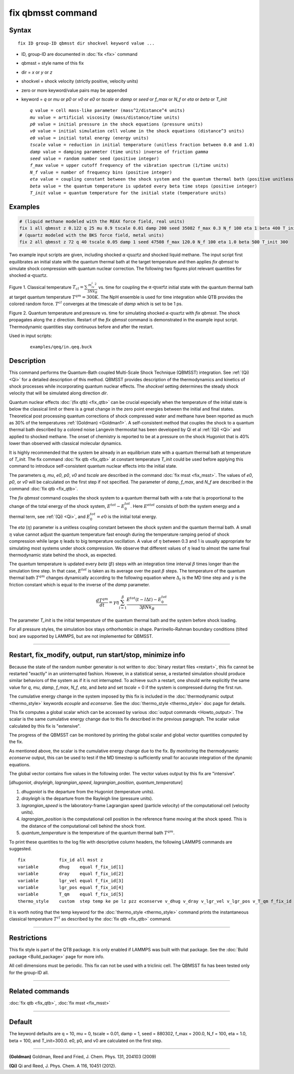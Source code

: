 .. index:: fix qbmsst

fix qbmsst command
==================

Syntax
""""""

.. parsed-literal::

   fix ID group-ID qbmsst dir shockvel keyword value ...

* ID, group-ID are documented in :doc:`fix <fix>` command
* qbmsst = style name of this fix
* dir = *x* or *y* or *z*
* shockvel = shock velocity (strictly positive, velocity units)
* zero or more keyword/value pairs may be appended
* keyword = *q* or *mu* or *p0* or *v0* or *e0* or *tscale* or *damp* or *seed* or *f_max* or *N_f* or *eta* or *beta* or *T_init*

  .. parsed-literal::

       *q* value = cell mass-like parameter (mass\^2/distance\^4 units)
       *mu* value = artificial viscosity (mass/distance/time units)
       *p0* value = initial pressure in the shock equations (pressure units)
       *v0* value = initial simulation cell volume in the shock equations (distance\^3 units)
       *e0* value = initial total energy (energy units)
       *tscale* value = reduction in initial temperature (unitless fraction between 0.0 and 1.0)
       *damp* value = damping parameter (time units) inverse of friction *gamma*
       *seed* value = random number seed (positive integer)
       *f_max* value = upper cutoff frequency of the vibration spectrum (1/time units)
       *N_f* value = number of frequency bins (positive integer)
       *eta* value = coupling constant between the shock system and the quantum thermal bath (positive unitless)
       *beta* value = the quantum temperature is updated every beta time steps (positive integer)
       *T_init* value = quantum temperature for the initial state (temperature units)

Examples
""""""""

.. code-block:: LAMMPS

   # (liquid methane modeled with the REAX force field, real units)
   fix 1 all qbmsst z 0.122 q 25 mu 0.9 tscale 0.01 damp 200 seed 35082 f_max 0.3 N_f 100 eta 1 beta 400 T_init 110
   # (quartz modeled with the BKS force field, metal units)
   fix 2 all qbmsst z 72 q 40 tscale 0.05 damp 1 seed 47508 f_max 120.0 N_f 100 eta 1.0 beta 500 T_init 300

Two example input scripts are given, including shocked
:math:`\alpha\textrm{-quartz}` and shocked liquid methane.  The input
script first equilibrates an initial state with the quantum thermal
bath at the target temperature and then applies *fix qbmsst* to simulate
shock compression with quantum nuclear correction.  The following two
figures plot relevant quantities for shocked
:math:`\alpha\textrm{-quartz}`.

.. image:: JPG/qbmsst_init.jpg
   :align: center

Figure 1. Classical temperature
:math:`T_{cl} = \sum \frac{m_iv_i^2}{3Nk_B}` vs. time for coupling the
:math:`\alpha\textrm{-quartz}` initial state with the quantum thermal
bath at target quantum temperature :math:`T^{qm} = 300 K`. The NpH
ensemble is used for time integration while QTB provides the colored
random force. :math:`T^{cl}` converges at the timescale of *damp*
which is set to be 1 ps.

.. image:: JPG/qbmsst_shock.jpg
   :align: center

Figure 2. Quantum temperature and pressure vs. time for simulating
shocked :math:`\alpha\textrm{-quartz}` with *fix qbmsst*\. The shock
propagates along the z direction. Restart of the *fix qbmsst* command
is demonstrated in the example input script. Thermodynamic quantities
stay continuous before and after the restart.

Used in input scripts:

  .. parsed-literal::

       examples/qeq/in.qeq.buck

Description
"""""""""""

This command performs the Quantum-Bath coupled Multi-Scale Shock
Technique (QBMSST) integration. See :ref:`(Qi) <Qi>` for a detailed
description of this method.  QBMSST provides description of the
thermodynamics and kinetics of shock processes while incorporating
quantum nuclear effects.  The *shockvel* setting determines the steady
shock velocity that will be simulated along direction *dir*\ .

Quantum nuclear effects :doc:`(fix qtb) <fix_qtb>` can be crucial
especially when the temperature of the initial state is below the
classical limit or there is a great change in the zero point energies
between the initial and final states. Theoretical post processing
quantum corrections of shock compressed water and methane have been
reported as much as 30% of the temperatures :ref:`(Goldman) <Goldman1>`.  A
self-consistent method that couples the shock to a quantum thermal
bath described by a colored noise Langevin thermostat has been
developed by Qi et al :ref:`(Qi) <Qi>` and applied to shocked methane.  The
onset of chemistry is reported to be at a pressure on the shock
Hugoniot that is 40% lower than observed with classical molecular
dynamics.

It is highly recommended that the system be already in an equilibrium
state with a quantum thermal bath at temperature of *T_init*.  The fix
command :doc:`fix qtb <fix_qtb>` at constant temperature *T_init* could
be used before applying this command to introduce self-consistent
quantum nuclear effects into the initial state.

The parameters *q*, *mu*, *e0*, *p0*, *v0* and *tscale* are described
in the command :doc:`fix msst <fix_msst>`. The values of *e0*, *p0*, or
*v0* will be calculated on the first step if not specified.  The
parameter of *damp*, *f_max*, and *N_f* are described in the command
:doc:`fix qtb <fix_qtb>`.

The *fix qbmsst* command couples the shock system to a quantum thermal
bath with a rate that is proportional to the change of the total
energy of the shock system, :math:`E^{tot} - E^{tot}_0`.
Here :math:`E^{etot}` consists of both the system energy and a thermal
term, see :ref:`(Qi) <Qi>`, and :math:`E^{tot}_0 = e0` is the
initial total energy.

The *eta* (:math:`\eta`) parameter is a unitless coupling constant
between the shock system and the quantum thermal bath. A small :math:`\eta`
value cannot adjust the quantum temperature fast enough during the
temperature ramping period of shock compression while large :math:`\eta`
leads to big temperature oscillation. A value of :math:`\eta` between 0.3 and
1 is usually appropriate for simulating most systems under shock
compression. We observe that different values of :math:`\eta` lead to almost
the same final thermodynamic state behind the shock, as expected.

The quantum temperature is updated every *beta* (:math:`\beta`) steps
with an integration time interval :math:`\beta` times longer than the
simulation time step. In that case, :math:`E^{tot}` is taken as its
average over the past :math:`\beta` steps. The temperature of the quantum
thermal bath :math:`T^{qm}` changes dynamically according to
the following equation where :math:`\Delta_t` is the MD time step and
:math:`\gamma` is the friction constant which is equal to the inverse
of the *damp* parameter.

.. math::

   \frac{dT^{qm}}{dt} = \gamma\eta\sum^\beta_{l=1}\frac{E^{tot}(t-l\Delta t) - E^{tot}_0}{3\beta N k_B}

The parameter *T_init* is the initial temperature of the quantum
thermal bath and the system before shock loading.

For all pressure styles, the simulation box stays orthorhombic in
shape. Parrinello-Rahman boundary conditions (tilted box) are
supported by LAMMPS, but are not implemented for QBMSST.

----------

Restart, fix_modify, output, run start/stop, minimize info
"""""""""""""""""""""""""""""""""""""""""""""""""""""""""""

Because the state of the random number generator is not written to
:doc:`binary restart files <restart>`, this fix cannot be restarted
"exactly" in an uninterrupted fashion. However, in a statistical
sense, a restarted simulation should produce similar behaviors of the
system as if it is not interrupted.  To achieve such a restart, one
should write explicitly the same value for *q*, *mu*, *damp*,
*f_max*, *N_f*, *eta*, and *beta* and set *tscale* = 0 if the system
is compressed during the first run.

The cumulative energy change in the system imposed by this fix is
included in the :doc:`thermodynamic output <thermo_style>` keywords
*ecouple* and *econserve*.  See the :doc:`thermo_style <thermo_style>`
doc page for details.

This fix computes a global scalar which can be accessed by various
:doc:`output commands <Howto_output>`.  The scalar is the same
cumulative energy change due to this fix described in the previous
paragraph.  The scalar value calculated by this fix is "extensive".

The progress of the QBMSST can be monitored by printing the global
scalar and global vector quantities computed by the fix.

As mentioned above, the scalar is the cumulative energy change due to
the fix.  By monitoring the thermodynamic *econserve* output, this can
be used to test if the MD timestep is sufficiently small for accurate
integration of the dynamic equations.

The global vector contains five values in the following order.  The
vector values output by this fix are "intensive".

[\ *dhugoniot*, *drayleigh*, *lagrangian_speed*, *lagrangian_position*,
*quantum_temperature*]

1. *dhugoniot* is the departure from the Hugoniot (temperature units).
2. *drayleigh* is the departure from the Rayleigh line (pressure units).
3. *lagrangian_speed* is the laboratory-frame Lagrangian speed (particle velocity) of the computational cell (velocity units).
4. *lagrangian_position* is the computational cell position in the reference frame moving at the shock speed. This is the distance of the computational cell behind the shock front.
5. *quantum_temperature* is the temperature of the quantum thermal bath :math:`T^{qm}`.

To print these quantities to the log file with descriptive column
headers, the following LAMMPS commands are suggested.

.. parsed-literal::

   fix             fix_id all msst z
   variable        dhug    equal f_fix_id[1]
   variable        dray    equal f_fix_id[2]
   variable        lgr_vel equal f_fix_id[3]
   variable        lgr_pos equal f_fix_id[4]
   variable        T_qm    equal f_fix_id[5]
   thermo_style    custom  step temp ke pe lz pzz econserve v_dhug v_dray v_lgr_vel v_lgr_pos v_T_qm f_fix_id

It is worth noting that the temp keyword for the :doc:`thermo_style
<thermo_style>` command prints the instantaneous classical temperature
:math:`T^{cl}` as described by the :doc:`fix qtb <fix_qtb>` command.

----------

Restrictions
""""""""""""

This fix style is part of the QTB package.  It is only enabled if
LAMMPS was built with that package. See the :doc:`Build package
<Build_package>` page for more info.

All cell dimensions must be periodic. This fix can not be used with a
triclinic cell.  The QBMSST fix has been tested only for the group-ID
all.

----------

Related commands
""""""""""""""""

:doc:`fix qtb <fix_qtb>`, :doc:`fix msst <fix_msst>`

----------

Default
"""""""

The keyword defaults are q = 10, mu = 0, tscale = 0.01, damp = 1, seed
= 880302, f_max = 200.0, N_f = 100, eta = 1.0, beta = 100, and
T_init=300.0. e0, p0, and v0 are calculated on the first step.

----------

.. _Goldman1:

**(Goldman)** Goldman, Reed and Fried, J. Chem. Phys. 131, 204103 (2009)

.. _Qi:

**(Qi)** Qi and Reed, J. Phys. Chem. A 116, 10451 (2012).
